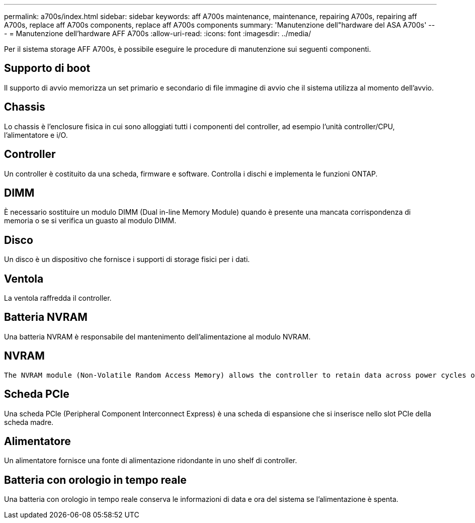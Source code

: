 ---
permalink: a700s/index.html 
sidebar: sidebar 
keywords: aff A700s maintenance, maintenance, repairing A700s, repairing aff A700s, replace aff A700s components, replace aff A700s components 
summary: 'Manutenzione dell"hardware del ASA A700s' 
---
= Manutenzione dell'hardware AFF A700s
:allow-uri-read: 
:icons: font
:imagesdir: ../media/


[role="lead"]
Per il sistema storage AFF A700s, è possibile eseguire le procedure di manutenzione sui seguenti componenti.



== Supporto di boot

Il supporto di avvio memorizza un set primario e secondario di file immagine di avvio che il sistema utilizza al momento dell'avvio.



== Chassis

Lo chassis è l'enclosure fisica in cui sono alloggiati tutti i componenti del controller, ad esempio l'unità controller/CPU, l'alimentatore e i/O.



== Controller

Un controller è costituito da una scheda, firmware e software. Controlla i dischi e implementa le funzioni ONTAP.



== DIMM

È necessario sostituire un modulo DIMM (Dual in-line Memory Module) quando è presente una mancata corrispondenza di memoria o se si verifica un guasto al modulo DIMM.



== Disco

Un disco è un dispositivo che fornisce i supporti di storage fisici per i dati.



== Ventola

La ventola raffredda il controller.



== Batteria NVRAM

Una batteria NVRAM è responsabile del mantenimento dell'alimentazione al modulo NVRAM.



== NVRAM

 The NVRAM module (Non-Volatile Random Access Memory) allows the controller to retain data across power cycles or system reboots.


== Scheda PCIe

Una scheda PCIe (Peripheral Component Interconnect Express) è una scheda di espansione che si inserisce nello slot PCIe della scheda madre.



== Alimentatore

Un alimentatore fornisce una fonte di alimentazione ridondante in uno shelf di controller.



== Batteria con orologio in tempo reale

Una batteria con orologio in tempo reale conserva le informazioni di data e ora del sistema se l'alimentazione è spenta.
